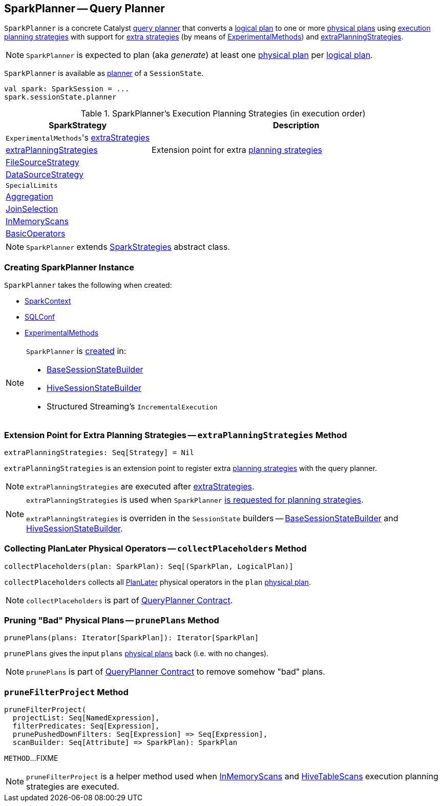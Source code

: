 == [[SparkPlanner]] SparkPlanner -- Query Planner

`SparkPlanner` is a concrete Catalyst link:spark-sql-catalyst-QueryPlanner.adoc[query planner] that converts a link:spark-sql-LogicalPlan.adoc[logical plan] to one or more link:spark-sql-SparkPlan.adoc[physical plans] using <<strategies, execution planning strategies>> with support for <<extraStrategies, extra strategies>> (by means of <<experimentalMethods, ExperimentalMethods>>) and <<extraPlanningStrategies, extraPlanningStrategies>>.

NOTE: `SparkPlanner` is expected to plan (aka _generate_) at least one link:spark-sql-SparkPlan.adoc[physical plan] per link:spark-sql-LogicalPlan.adoc[logical plan].

`SparkPlanner` is available as link:spark-sql-SessionState.adoc#planner[planner] of a `SessionState`.

[source, scala]
----
val spark: SparkSession = ...
spark.sessionState.planner
----

[[strategies]]
.SparkPlanner's Execution Planning Strategies (in execution order)
[cols="1,2",options="header",width="100%"]
|===
| SparkStrategy
| Description

| [[extraStrategies]] ``ExperimentalMethods``'s link:spark-sql-ExperimentalMethods.adoc#extraStrategies[extraStrategies]
|

| <<extraPlanningStrategies, extraPlanningStrategies>>
| Extension point for extra link:spark-sql-SparkStrategy.adoc[planning strategies]

| link:spark-sql-SparkStrategy-FileSourceStrategy.adoc[FileSourceStrategy]
|

| link:spark-sql-SparkStrategy-DataSourceStrategy.adoc[DataSourceStrategy]
|

| `SpecialLimits`
|

| link:spark-sql-SparkStrategy-Aggregation.adoc[Aggregation]
|

| link:spark-sql-SparkStrategy-JoinSelection.adoc[JoinSelection]
|

| link:spark-sql-SparkStrategy-InMemoryScans.adoc[InMemoryScans]
|

| link:spark-sql-SparkStrategy-BasicOperators.adoc[BasicOperators]
|
|===

NOTE: `SparkPlanner` extends link:spark-sql-SparkStrategies.adoc[SparkStrategies] abstract class.

=== [[creating-instance]] Creating SparkPlanner Instance

`SparkPlanner` takes the following when created:

* [[sparkContext]] link:spark-SparkContext.adoc[SparkContext]
* [[conf]] link:spark-sql-SQLConf.adoc[SQLConf]
* [[experimentalMethods]] link:spark-sql-ExperimentalMethods.adoc[ExperimentalMethods]

[NOTE]
====
`SparkPlanner` is <<creating-instance, created>> in:

* link:spark-sql-BaseSessionStateBuilder.adoc[BaseSessionStateBuilder]
* link:spark-sql-HiveSessionStateBuilder.adoc[HiveSessionStateBuilder]
* Structured Streaming's `IncrementalExecution`
====

=== [[extraPlanningStrategies]] Extension Point for Extra Planning Strategies -- `extraPlanningStrategies` Method

[source, scala]
----
extraPlanningStrategies: Seq[Strategy] = Nil
----

`extraPlanningStrategies` is an extension point to register extra link:spark-sql-SparkStrategy.adoc[planning strategies] with the query planner.

NOTE: `extraPlanningStrategies` are executed after <<extraStrategies, extraStrategies>>.

[NOTE]
====
`extraPlanningStrategies` is used when `SparkPlanner` <<strategies, is requested for planning strategies>>.

`extraPlanningStrategies` is overriden in the `SessionState` builders -- link:spark-sql-BaseSessionStateBuilder.adoc#planner[BaseSessionStateBuilder] and link:spark-sql-HiveSessionStateBuilder.adoc#planner[HiveSessionStateBuilder].
====

=== [[collectPlaceholders]] Collecting PlanLater Physical Operators -- `collectPlaceholders` Method

[source, scala]
----
collectPlaceholders(plan: SparkPlan): Seq[(SparkPlan, LogicalPlan)]
----

`collectPlaceholders` collects all link:spark-sql-SparkStrategy.adoc#PlanLater[PlanLater] physical operators in the `plan` link:spark-sql-SparkPlan.adoc[physical plan].

NOTE: `collectPlaceholders` is part of link:spark-sql-catalyst-QueryPlanner.adoc#collectPlaceholders[QueryPlanner Contract].

=== [[prunePlans]] Pruning "Bad" Physical Plans -- `prunePlans` Method

[source, scala]
----
prunePlans(plans: Iterator[SparkPlan]): Iterator[SparkPlan]
----

`prunePlans` gives the input `plans` link:spark-sql-SparkPlan.adoc[physical plans] back (i.e. with no changes).

NOTE: `prunePlans` is part of link:spark-sql-catalyst-QueryPlanner.adoc#prunePlans[QueryPlanner Contract] to remove somehow "bad" plans.

=== [[pruneFilterProject]] `pruneFilterProject` Method

[source, scala]
----
pruneFilterProject(
  projectList: Seq[NamedExpression],
  filterPredicates: Seq[Expression],
  prunePushedDownFilters: Seq[Expression] => Seq[Expression],
  scanBuilder: Seq[Attribute] => SparkPlan): SparkPlan
----

`METHOD`...FIXME

NOTE: `pruneFilterProject` is a helper method used when link:spark-sql-SparkStrategy-InMemoryScans.adoc#apply[InMemoryScans] and link:spark-sql-SparkStrategy-HiveTableScans.adoc#apply[HiveTableScans] execution planning strategies are executed.

